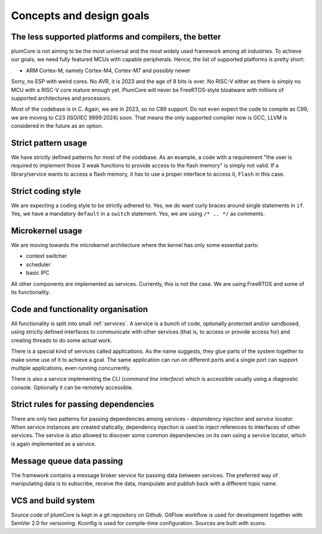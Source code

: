 ================================================
Concepts and design goals
================================================


The less supported platforms and compilers, the better
==========================================================

plumCore is not aiming to be the most universal and the most widely used framework
among all industries. To achieve our goals, we need fully featured MCUs with capable
peripherals. Hence, the list of supported platforms is pretty short:

- ARM Cortex-M, namely Cortex-M4, Cortex-M7 and possibly newer

Sorry, no ESP with weird cores. No AVR, it is 2023 and the age of 8 bits is over.
No RISC-V either as there is simply no MCU with a RISC-V core mature enough yet.
PlumCore will never be FreeRTOS-style bloatware with millions of supported architectures
and processors.

Most of the codebase is in C. Again, we are in 2023, so no C89 support. Do not even
expect the code to compile as C99, we are moving to C23 (ISO/IEC 9899:2024) soon.
That means the only supported compiler now is GCC, LLVM is considered in the future
as an option.


Strict pattern usage
==============================

We have strictly defined patterns for most of the codebase. As an example, a code with
a requirement "the user is required to implement those 3 weak functions to provide
access to the flash memory" is simply not valid. If a library/service wants to access
a flash memory, it has to use a proper interface to access it, ``Flash`` in this case.


Strict coding style
===========================

We are expecting a coding style to be strictly adhered to. Yes, we do want curly braces
around single statements in ``if``. Yes, we have a mandatory ``default`` in a ``switch``
statement. Yes, we are using ``/* .. */`` as comments.


Microkernel usage
=====================

We are moving towards the microkernel architecture where the kernel has only some
essential parts:

- context switcher
- scheduler
- basic IPC

All other components are implemented as services. Currently, this is not the case.
We are using FreeRTOS and some of its functionality.


Code and functionality organisation
=========================================================

All functionality is split into small :ref:`services`. A service is a bunch of code, optionally
protected and/or sandboxed, using strictly defined interfaces to communicate with other
services (that is, to access or provide access for) and creating threads to do some actual
work.

There is a special kind of services called applications. As the name suggests, they glue
parts of the system together to make some use of it to achieve a goal. The same application
can run on different ports and a single port can support multiple applications, even running
concurrently.

There is also a service implementing the CLI (*command line interface*) which is accessible
usually using a diagnostic console. Optionally it can be remotely accessible.


Strict rules for passing dependencies
===========================================

There are only two patterns for passing dependencies among services - *dependency injection*
and *service locator*. When service instances are created statically, dependency injection is
used to inject references to interfaces of other services. The service is also allowed to
discover some common dependencies on its own using a service locator, which is again implemented
as a service.


Message queue data passing
====================================

The framework contains a message broker service for passing data between services.
The preferred way of manipulating data is to subscribe, receive the data, manipulate
and publish back with a different topic name.



VCS and build system
=======================

Source code of plumCore is kept in a git repository on Github. GitFlow workflow is used for
development together with SemVer 2.0 for versioning. Kconfig is used for compile-time
configuration. Sources are built with scons.
